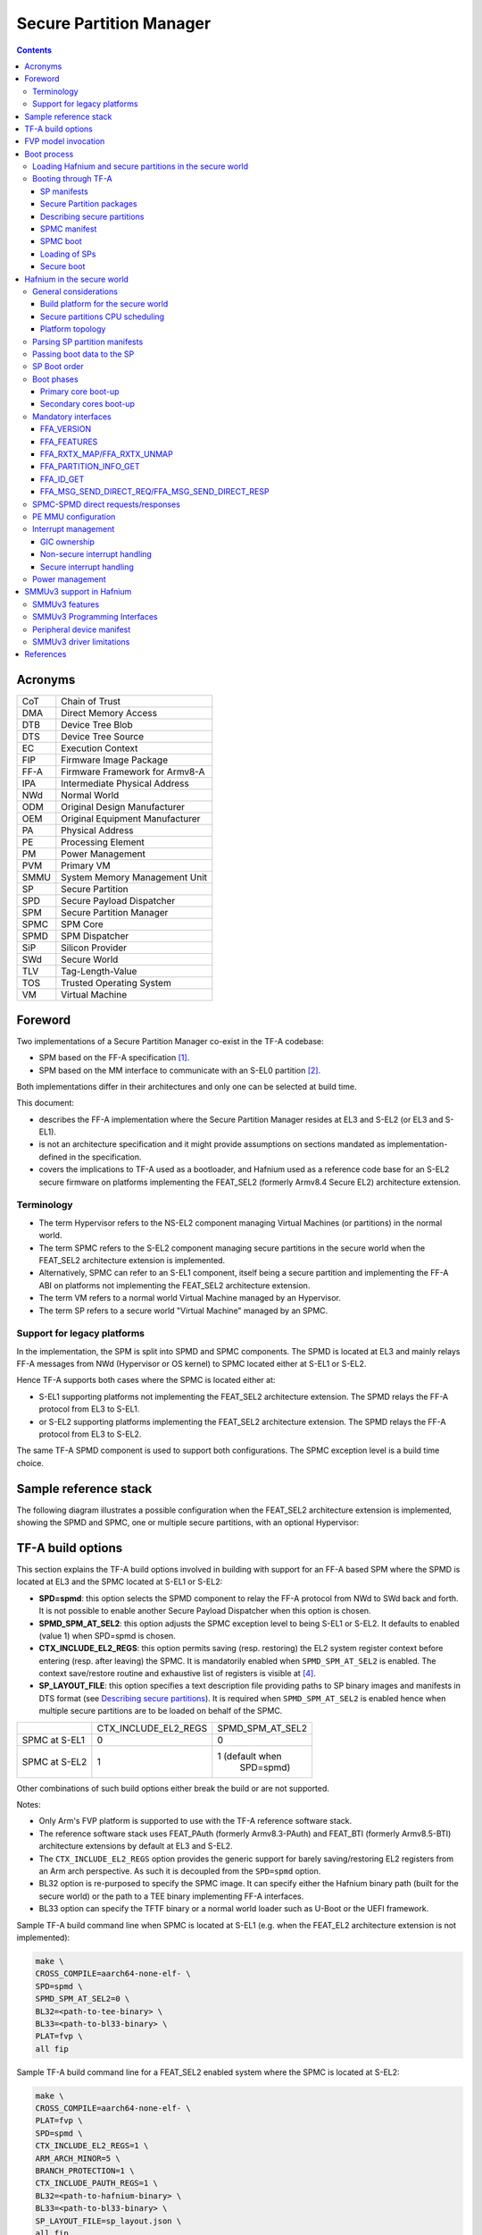 Secure Partition Manager
************************

.. contents::

Acronyms
========

+--------+-----------------------------------+
| CoT    | Chain of Trust                    |
+--------+-----------------------------------+
| DMA    | Direct Memory Access              |
+--------+-----------------------------------+
| DTB    | Device Tree Blob                  |
+--------+-----------------------------------+
| DTS    | Device Tree Source                |
+--------+-----------------------------------+
| EC     | Execution Context                 |
+--------+-----------------------------------+
| FIP    | Firmware Image Package            |
+--------+-----------------------------------+
| FF-A   | Firmware Framework for Armv8-A    |
+--------+-----------------------------------+
| IPA    | Intermediate Physical Address     |
+--------+-----------------------------------+
| NWd    | Normal World                      |
+--------+-----------------------------------+
| ODM    | Original Design Manufacturer      |
+--------+-----------------------------------+
| OEM    | Original Equipment Manufacturer   |
+--------+-----------------------------------+
| PA     | Physical Address                  |
+--------+-----------------------------------+
| PE     | Processing Element                |
+--------+-----------------------------------+
| PM     | Power Management                  |
+--------+-----------------------------------+
| PVM    | Primary VM                        |
+--------+-----------------------------------+
| SMMU   | System Memory Management Unit     |
+--------+-----------------------------------+
| SP     | Secure Partition                  |
+--------+-----------------------------------+
| SPD    | Secure Payload Dispatcher         |
+--------+-----------------------------------+
| SPM    | Secure Partition Manager          |
+--------+-----------------------------------+
| SPMC   | SPM Core                          |
+--------+-----------------------------------+
| SPMD   | SPM Dispatcher                    |
+--------+-----------------------------------+
| SiP    | Silicon Provider                  |
+--------+-----------------------------------+
| SWd    | Secure World                      |
+--------+-----------------------------------+
| TLV    | Tag-Length-Value                  |
+--------+-----------------------------------+
| TOS    | Trusted Operating System          |
+--------+-----------------------------------+
| VM     | Virtual Machine                   |
+--------+-----------------------------------+

Foreword
========

Two implementations of a Secure Partition Manager co-exist in the TF-A codebase:

- SPM based on the FF-A specification `[1]`_.
- SPM based on the MM interface to communicate with an S-EL0 partition `[2]`_.

Both implementations differ in their architectures and only one can be selected
at build time.

This document:

- describes the FF-A implementation where the Secure Partition Manager
  resides at EL3 and S-EL2 (or EL3 and S-EL1).
- is not an architecture specification and it might provide assumptions
  on sections mandated as implementation-defined in the specification.
- covers the implications to TF-A used as a bootloader, and Hafnium
  used as a reference code base for an S-EL2 secure firmware on
  platforms implementing the FEAT_SEL2 (formerly Armv8.4 Secure EL2)
  architecture extension.

Terminology
-----------

- The term Hypervisor refers to the NS-EL2 component managing Virtual Machines
  (or partitions) in the normal world.
- The term SPMC refers to the S-EL2 component managing secure partitions in
  the secure world when the FEAT_SEL2 architecture extension is implemented.
- Alternatively, SPMC can refer to an S-EL1 component, itself being a secure
  partition and implementing the FF-A ABI on platforms not implementing the
  FEAT_SEL2 architecture extension.
- The term VM refers to a normal world Virtual Machine managed by an Hypervisor.
- The term SP refers to a secure world "Virtual Machine" managed by an SPMC.

Support for legacy platforms
----------------------------

In the implementation, the SPM is split into SPMD and SPMC components.
The SPMD is located at EL3 and mainly relays FF-A messages from
NWd (Hypervisor or OS kernel) to SPMC located either at S-EL1 or S-EL2.

Hence TF-A supports both cases where the SPMC is located either at:

- S-EL1 supporting platforms not implementing the FEAT_SEL2 architecture
  extension. The SPMD relays the FF-A protocol from EL3 to S-EL1.
- or S-EL2 supporting platforms implementing the FEAT_SEL2 architecture
  extension. The SPMD relays the FF-A protocol from EL3 to S-EL2.

The same TF-A SPMD component is used to support both configurations.
The SPMC exception level is a build time choice.

Sample reference stack
======================

The following diagram illustrates a possible configuration when the
FEAT_SEL2 architecture extension is implemented, showing the SPMD
and SPMC, one or multiple secure partitions, with an optional
Hypervisor:

.. image:: ../resources/diagrams/ff-a-spm-sel2.png

TF-A build options
==================

This section explains the TF-A build options involved in building with
support for an FF-A based SPM where the SPMD is located at EL3 and the
SPMC located at S-EL1 or S-EL2:

- **SPD=spmd**: this option selects the SPMD component to relay the FF-A
  protocol from NWd to SWd back and forth. It is not possible to
  enable another Secure Payload Dispatcher when this option is chosen.
- **SPMD_SPM_AT_SEL2**: this option adjusts the SPMC exception
  level to being S-EL1 or S-EL2. It defaults to enabled (value 1) when
  SPD=spmd is chosen.
- **CTX_INCLUDE_EL2_REGS**: this option permits saving (resp.
  restoring) the EL2 system register context before entering (resp.
  after leaving) the SPMC. It is mandatorily enabled when
  ``SPMD_SPM_AT_SEL2`` is enabled. The context save/restore routine
  and exhaustive list of registers is visible at `[4]`_.
- **SP_LAYOUT_FILE**: this option specifies a text description file
  providing paths to SP binary images and manifests in DTS format
  (see `Describing secure partitions`_). It
  is required when ``SPMD_SPM_AT_SEL2`` is enabled hence when multiple
  secure partitions are to be loaded on behalf of the SPMC.

+---------------+----------------------+------------------+
|               | CTX_INCLUDE_EL2_REGS | SPMD_SPM_AT_SEL2 |
+---------------+----------------------+------------------+
| SPMC at S-EL1 |         0            |        0         |
+---------------+----------------------+------------------+
| SPMC at S-EL2 |         1            | 1 (default when  |
|               |                      |    SPD=spmd)     |
+---------------+----------------------+------------------+

Other combinations of such build options either break the build or are not
supported.

Notes:

- Only Arm's FVP platform is supported to use with the TF-A reference software
  stack.
- The reference software stack uses FEAT_PAuth (formerly Armv8.3-PAuth) and
  FEAT_BTI (formerly Armv8.5-BTI) architecture extensions by default at EL3
  and S-EL2.
- The ``CTX_INCLUDE_EL2_REGS`` option provides the generic support for
  barely saving/restoring EL2 registers from an Arm arch perspective. As such
  it is decoupled from the ``SPD=spmd`` option.
- BL32 option is re-purposed to specify the SPMC image. It can specify either
  the Hafnium binary path (built for the secure world) or the path to a TEE
  binary implementing FF-A interfaces.
- BL33 option can specify the TFTF binary or a normal world loader
  such as U-Boot or the UEFI framework.

Sample TF-A build command line when SPMC is located at S-EL1
(e.g. when the FEAT_EL2 architecture extension is not implemented):

.. code:: shell

    make \
    CROSS_COMPILE=aarch64-none-elf- \
    SPD=spmd \
    SPMD_SPM_AT_SEL2=0 \
    BL32=<path-to-tee-binary> \
    BL33=<path-to-bl33-binary> \
    PLAT=fvp \
    all fip

Sample TF-A build command line for a FEAT_SEL2 enabled system where the SPMC is
located at S-EL2:

.. code:: shell

    make \
    CROSS_COMPILE=aarch64-none-elf- \
    PLAT=fvp \
    SPD=spmd \
    CTX_INCLUDE_EL2_REGS=1 \
    ARM_ARCH_MINOR=5 \
    BRANCH_PROTECTION=1 \
    CTX_INCLUDE_PAUTH_REGS=1 \
    BL32=<path-to-hafnium-binary> \
    BL33=<path-to-bl33-binary> \
    SP_LAYOUT_FILE=sp_layout.json \
    all fip

Same as above with enabling secure boot in addition:

.. code:: shell

    make \
    CROSS_COMPILE=aarch64-none-elf- \
    PLAT=fvp \
    SPD=spmd \
    CTX_INCLUDE_EL2_REGS=1 \
    ARM_ARCH_MINOR=5 \
    BRANCH_PROTECTION=1 \
    CTX_INCLUDE_PAUTH_REGS=1 \
    BL32=<path-to-hafnium-binary> \
    BL33=<path-to-bl33-binary> \
    SP_LAYOUT_FILE=sp_layout.json \
    MBEDTLS_DIR=<path-to-mbedtls-lib> \
    TRUSTED_BOARD_BOOT=1 \
    COT=dualroot \
    ARM_ROTPK_LOCATION=devel_rsa \
    ROT_KEY=plat/arm/board/common/rotpk/arm_rotprivk_rsa.pem \
    GENERATE_COT=1 \
    all fip

FVP model invocation
====================

The FVP command line needs the following options to exercise the S-EL2 SPMC:

+---------------------------------------------------+------------------------------------+
| - cluster0.has_arm_v8-5=1                         | Implements FEAT_SEL2, FEAT_PAuth,  |
| - cluster1.has_arm_v8-5=1                         | and FEAT_BTI.                      |
+---------------------------------------------------+------------------------------------+
| - pci.pci_smmuv3.mmu.SMMU_AIDR=2                  | Parameters required for the        |
| - pci.pci_smmuv3.mmu.SMMU_IDR0=0x0046123B         | SMMUv3.2 modeling.                 |
| - pci.pci_smmuv3.mmu.SMMU_IDR1=0x00600002         |                                    |
| - pci.pci_smmuv3.mmu.SMMU_IDR3=0x1714             |                                    |
| - pci.pci_smmuv3.mmu.SMMU_IDR5=0xFFFF0472         |                                    |
| - pci.pci_smmuv3.mmu.SMMU_S_IDR1=0xA0000002       |                                    |
| - pci.pci_smmuv3.mmu.SMMU_S_IDR2=0                |                                    |
| - pci.pci_smmuv3.mmu.SMMU_S_IDR3=0                |                                    |
+---------------------------------------------------+------------------------------------+
| - cluster0.has_branch_target_exception=1          | Implements FEAT_BTI.               |
| - cluster1.has_branch_target_exception=1          |                                    |
+---------------------------------------------------+------------------------------------+
| - cluster0.restriction_on_speculative_execution=2 | Required by the EL2 context        |
| - cluster1.restriction_on_speculative_execution=2 | save/restore routine.              |
+---------------------------------------------------+------------------------------------+

Sample FVP command line invocation:

.. code:: shell

    <path-to-fvp-model>/FVP_Base_RevC-2xAEMv8A -C pctl.startup=0.0.0.0
    -C cluster0.NUM_CORES=4 -C cluster1.NUM_CORES=4 -C bp.secure_memory=1 \
    -C bp.secureflashloader.fname=trusted-firmware-a/build/fvp/debug/bl1.bin \
    -C bp.flashloader0.fname=trusted-firmware-a/build/fvp/debug/fip.bin \
    -C bp.pl011_uart0.out_file=fvp-uart0.log -C bp.pl011_uart1.out_file=fvp-uart1.log \
    -C bp.pl011_uart2.out_file=fvp-uart2.log \
    -C cluster0.has_arm_v8-5=1 -C cluster1.has_arm_v8-5=1 -C pci.pci_smmuv3.mmu.SMMU_AIDR=2 \
    -C pci.pci_smmuv3.mmu.SMMU_IDR0=0x0046123B -C pci.pci_smmuv3.mmu.SMMU_IDR1=0x00600002 \
    -C pci.pci_smmuv3.mmu.SMMU_IDR3=0x1714 -C pci.pci_smmuv3.mmu.SMMU_IDR5=0xFFFF0472 \
    -C pci.pci_smmuv3.mmu.SMMU_S_IDR1=0xA0000002 -C pci.pci_smmuv3.mmu.SMMU_S_IDR2=0 \
    -C pci.pci_smmuv3.mmu.SMMU_S_IDR3=0 \
    -C cluster0.has_branch_target_exception=1 \
    -C cluster1.has_branch_target_exception=1 \
    -C cluster0.restriction_on_speculative_execution=2 \
    -C cluster1.restriction_on_speculative_execution=2

Boot process
============

Loading Hafnium and secure partitions in the secure world
---------------------------------------------------------

TF-A BL2 is the bootlader for the SPMC and SPs in the secure world.

SPs may be signed by different parties (SiP, OEM/ODM, TOS vendor, etc.).
Thus they are supplied as distinct signed entities within the FIP flash
image. The FIP image itself is not signed hence this provides the ability
to upgrade SPs in the field.

Booting through TF-A
--------------------

SP manifests
~~~~~~~~~~~~

An SP manifest describes SP attributes as defined in `[1]`_
(partition manifest at virtual FF-A instance) in DTS format. It is
represented as a single file associated with the SP. A sample is
provided by `[5]`_. A binding document is provided by `[6]`_.

Secure Partition packages
~~~~~~~~~~~~~~~~~~~~~~~~~

Secure partitions are bundled as independent package files consisting
of:

- a header
- a DTB
- an image payload

The header starts with a magic value and offset values to SP DTB and
image payload. Each SP package is loaded independently by BL2 loader
and verified for authenticity and integrity.

The SP package identified by its UUID (matching FF-A uuid property) is
inserted as a single entry into the FIP at end of the TF-A build flow
as shown:

.. code:: shell

    Trusted Boot Firmware BL2: offset=0x1F0, size=0x8AE1, cmdline="--tb-fw"
    EL3 Runtime Firmware BL31: offset=0x8CD1, size=0x13000, cmdline="--soc-fw"
    Secure Payload BL32 (Trusted OS): offset=0x1BCD1, size=0x15270, cmdline="--tos-fw"
    Non-Trusted Firmware BL33: offset=0x30F41, size=0x92E0, cmdline="--nt-fw"
    HW_CONFIG: offset=0x3A221, size=0x2348, cmdline="--hw-config"
    TB_FW_CONFIG: offset=0x3C569, size=0x37A, cmdline="--tb-fw-config"
    SOC_FW_CONFIG: offset=0x3C8E3, size=0x48, cmdline="--soc-fw-config"
    TOS_FW_CONFIG: offset=0x3C92B, size=0x427, cmdline="--tos-fw-config"
    NT_FW_CONFIG: offset=0x3CD52, size=0x48, cmdline="--nt-fw-config"
    B4B5671E-4A90-4FE1-B81F-FB13DAE1DACB: offset=0x3CD9A, size=0xC168, cmdline="--blob"
    D1582309-F023-47B9-827C-4464F5578FC8: offset=0x48F02, size=0xC168, cmdline="--blob"

.. uml:: ../resources/diagrams/plantuml/fip-secure-partitions.puml

Describing secure partitions
~~~~~~~~~~~~~~~~~~~~~~~~~~~~

A json-formatted description file is passed to the build flow specifying paths
to the SP binary image and associated DTS partition manifest file. The latter
is processed by the dtc compiler to generate a DTB fed into the SP package.
This file also specifies the SP owner (as an optional field) identifying the
signing domain in case of dual root CoT.
The SP owner can either be the silicon or the platform provider. The
corresponding "owner" field value can either take the value of "SiP" or "Plat".
In absence of "owner" field, it defaults to "SiP" owner.

.. code:: shell

    {
        "tee1" : {
            "image": "tee1.bin",
             "pm": "tee1.dts",
             "owner": "SiP"
        },

        "tee2" : {
            "image": "tee2.bin",
            "pm": "tee2.dts",
            "owner": "Plat"
        }
    }

SPMC manifest
~~~~~~~~~~~~~

This manifest contains the SPMC *attribute* node consumed by the SPMD at boot
time. It implements `[1]`_ (SP manifest at physical FF-A instance) and serves
two different cases:

- The SPMC resides at S-EL1: the SPMC manifest is used by the SPMD to setup a
  SP that co-resides with the SPMC and executes at S-EL1 or Secure Supervisor
  mode.
- The SPMC resides at S-EL2: the SPMC manifest is used by the SPMD to setup
  the environment required by the SPMC to run at S-EL2. SPs run at S-EL1 or
  S-EL0.

.. code:: shell

    attribute {
        spmc_id = <0x8000>;
        maj_ver = <0x1>;
        min_ver = <0x0>;
        exec_state = <0x0>;
        load_address = <0x0 0x6000000>;
        entrypoint = <0x0 0x6000000>;
        binary_size = <0x60000>;
    };

- *spmc_id* defines the endpoint ID value that SPMC can query through
  ``FFA_ID_GET``.
- *maj_ver/min_ver*. SPMD checks provided version versus its internal
  version and aborts if not matching.
- *exec_state* defines the SPMC execution state (AArch64 or AArch32).
  Notice Hafnium used as a SPMC only supports AArch64.
- *load_address* and *binary_size* are mostly used to verify secondary
  entry points fit into the loaded binary image.
- *entrypoint* defines the cold boot primary core entry point used by
  SPMD (currently matches ``BL32_BASE``) to enter the SPMC.

Other nodes in the manifest are consumed by Hafnium in the secure world.
A sample can be found at [7]:

- The *hypervisor* node describes SPs. *is_ffa_partition* boolean attribute
  indicates a FF-A compliant SP. The *load_address* field specifies the load
  address at which TF-A loaded the SP package.
- *cpus* node provide the platform topology and allows MPIDR to VMPIDR mapping.
  Note the primary core is declared first, then secondary core are declared
  in reverse order.
- The *memory* node provides platform information on the ranges of memory
  available to the SPMC.

SPMC boot
~~~~~~~~~

The SPMC is loaded by BL2 as the BL32 image.

The SPMC manifest is loaded by BL2 as the ``TOS_FW_CONFIG`` image `[9]`_.

BL2 passes the SPMC manifest address to BL31 through a register.

At boot time, the SPMD in BL31 runs from the primary core, initializes the core
contexts and launches the SPMC (BL32) passing the following information through
registers:

- X0 holds the ``TOS_FW_CONFIG`` physical address (or SPMC manifest blob).
- X1 holds the ``HW_CONFIG`` physical address.
- X4 holds the currently running core linear id.

Loading of SPs
~~~~~~~~~~~~~~

At boot time, BL2 loads SPs sequentially in addition to the SPMC as depicted
below:

.. uml:: ../resources/diagrams/plantuml/bl2-loading-sp.puml

Note this boot flow is an implementation sample on Arm's FVP platform.
Platforms not using TF-A's *Firmware CONFiguration* framework would adjust to a
different implementation.

Secure boot
~~~~~~~~~~~

The SP content certificate is inserted as a separate FIP item so that BL2 loads SPMC,
SPMC manifest, secure partitions and verifies them for authenticity and integrity.
Refer to TBBR specification `[3]`_.

The multiple-signing domain feature (in current state dual signing domain `[8]`_) allows
the use of two root keys namely S-ROTPK and NS-ROTPK:

- SPMC (BL32) and SPMC manifest are signed by the SiP using the S-ROTPK.
- BL33 may be signed by the OEM using NS-ROTPK.
- An SP may be signed either by SiP (using S-ROTPK) or by OEM (using NS-ROTPK).

Also refer to `Describing secure partitions`_ and `TF-A build options`_ sections.

Hafnium in the secure world
===========================

General considerations
----------------------

Build platform for the secure world
~~~~~~~~~~~~~~~~~~~~~~~~~~~~~~~~~~~

In the Hafnium reference implementation specific code parts are only relevant to
the secure world. Such portions are isolated in architecture specific files
and/or enclosed by a ``SECURE_WORLD`` macro.

Secure partitions CPU scheduling
~~~~~~~~~~~~~~~~~~~~~~~~~~~~~~~~

The FF-A v1.0 specification `[1]`_ provides two ways to relinquinsh CPU time to
secure partitions. For this a VM (Hypervisor or OS kernel), or SP invokes one of:

- the FFA_MSG_SEND_DIRECT_REQ interface.
- the FFA_RUN interface.

Platform topology
~~~~~~~~~~~~~~~~~

The *execution-ctx-count* SP manifest field can take the value of one or the
total number of PEs. The FF-A v1.0 specification `[1]`_  recommends the
following SP types:

- Pinned MP SPs: an execution context matches a physical PE. MP SPs must
  implement the same number of ECs as the number of PEs in the platform.
- Migratable UP SPs: a single execution context can run and be migrated on any
  physical PE. Such SP declares a single EC in its SP manifest. An UP SP can
  receive a direct message request originating from any physical core targeting
  the single execution context.

Parsing SP partition manifests
------------------------------

Hafnium consumes SP manifests as defined in `[1]`_ and `SP manifests`_.
Note the current implementation may not implement all optional fields.

The SP manifest may contain memory and device regions nodes. In case of
an S-EL2 SPMC:

- Memory regions are mapped in the SP EL1&0 Stage-2 translation regime at
  load time (or EL1&0 Stage-1 for an S-EL1 SPMC). A memory region node can
  specify RX/TX buffer regions in which case it is not necessary for an SP
  to explicitly invoke the ``FFA_RXTX_MAP`` interface.
- Device regions are mapped in the SP EL1&0 Stage-2 translation regime (or
  EL1&0 Stage-1 for an S-EL1 SPMC) as peripherals and possibly allocate
  additional resources (e.g. interrupts).

For the S-EL2 SPMC, base addresses for memory and device region nodes are IPAs
provided the SPMC identity maps IPAs to PAs within SP EL1&0 Stage-2 translation
regime.

Note: in the current implementation both VTTBR_EL2 and VSTTBR_EL2 point to the
same set of page tables. It is still open whether two sets of page tables shall
be provided per SP. The memory region node as defined in the specification
provides a memory security attribute hinting to map either to the secure or
non-secure EL1&0 Stage-2 table if it exists.

Passing boot data to the SP
---------------------------

In `[1]`_ , the "Protocol for passing data" section defines a method for passing
boot data to SPs (not currently implemented).

Provided that the whole secure partition package image (see
`Secure Partition packages`_) is mapped to the SP secure EL1&0 Stage-2
translation regime, an SP can access its own manifest DTB blob and extract its
partition manifest properties.

SP Boot order
-------------

SP manifests provide an optional boot order attribute meant to resolve
dependencies such as an SP providing a service required to properly boot
another SP.

It is possible for an SP to call into another SP through a direct request
provided the latter SP has already been booted.

Boot phases
-----------

Primary core boot-up
~~~~~~~~~~~~~~~~~~~~

Upon boot-up, BL31 hands over to the SPMC (BL32) on the primary boot physical
core. The SPMC performs its platform initializations and registers the SPMC
secondary physical core entry point physical address by the use of the
FFA_SECONDARY_EP_REGISTER interface (SMC invocation from the SPMC to the SPMD
at secure physical FF-A instance). This interface is implementation-defined in
context of FF-A v1.0.

The SPMC then creates secure partitions based on SP packages and manifests. Each
secure partition is launched in sequence (`SP Boot order`_) on their "primary"
execution context. If the primary boot physical core linear id is N, an MP SP is
started using EC[N] on PE[N] (see `Platform topology`_). If the partition is a
UP SP, it is started using its unique EC0 on PE[N].

The SP primary EC (or the EC used when the partition is booted as described
above):

- Performs the overall SP boot time initialization, and in case of a MP SP,
  prepares the SP environment for other execution contexts.
- In the case of a MP SP, it invokes the FFA_SECONDARY_EP_REGISTER at secure
  virtual FF-A instance (SMC invocation from SP to SPMC) to provide the IPA
  entry point for other execution contexts.
- Exits through ``FFA_MSG_WAIT`` to indicate successful initialization or
  ``FFA_ERROR`` in case of failure.

Secondary cores boot-up
~~~~~~~~~~~~~~~~~~~~~~~

Once the system is started and NWd brought up, a secondary physical core is
woken up by the ``PSCI_CPU_ON`` service invocation. The TF-A SPD hook mechanism
calls into the SPMD on the newly woken up physical core. Then the SPMC is
entered at the secondary physical core entry point.

In the current implementation, the first SP is resumed on the coresponding EC
(the virtual CPU which matches the physical core). The implication is that the
first SP must be a MP SP.

In a linux based system, once secure and normal worlds are booted but prior to
a NWd FF-A driver has been loaded:

- The first SP has initialized all its ECs in response to primary core boot up
  (at system initialization) and secondary core boot up (as a result of linux
  invoking PSCI_CPU_ON for all secondary cores).
- Other SPs have their first execution context initialized as a result of secure
  world initialization on the primary boot core. Other ECs for those SPs have to
  be run first through ffa_run to complete their initialization (which results
  in the EC completing with FFA_MSG_WAIT).

Refer to `Power management`_ for further details.

Mandatory interfaces
--------------------

The following interfaces are exposed to SPs:

-  ``FFA_VERSION``
-  ``FFA_FEATURES``
-  ``FFA_RX_RELEASE``
-  ``FFA_RXTX_MAP``
-  ``FFA_RXTX_UNMAP`` (not implemented)
-  ``FFA_PARTITION_INFO_GET``
-  ``FFA_ID_GET``
-  ``FFA_MSG_WAIT``
-  ``FFA_MSG_SEND_DIRECT_REQ``
-  ``FFA_MSG_SEND_DIRECT_RESP``
-  ``FFA_MEM_DONATE``
-  ``FFA_MEM_LEND``
-  ``FFA_MEM_SHARE``
-  ``FFA_MEM_RETRIEVE_REQ``
-  ``FFA_MEM_RETRIEVE_RESP``
-  ``FFA_MEM_RELINQUISH``
-  ``FFA_MEM_RECLAIM``
-  ``FFA_SECONDARY_EP_REGISTER``

FFA_VERSION
~~~~~~~~~~~

``FFA_VERSION`` requires a *requested_version* parameter from the caller.
The returned value depends on the caller:

- Hypervisor or OS kernel in NS-EL1/EL2: the SPMD returns the SPMC version
  specified in the SPMC manifest.
- SP: the SPMC returns its own implemented version.
- SPMC at S-EL1/S-EL2: the SPMD returns its own implemented version.

FFA_FEATURES
~~~~~~~~~~~~

FF-A features supported by the SPMC may be discovered by secure partitions at
boot (that is prior to NWd is booted) or run-time.

The SPMC calling FFA_FEATURES at secure physical FF-A instance always get
FFA_SUCCESS from the SPMD.

The request made by an Hypervisor or OS kernel is forwarded to the SPMC and
the response relayed back to the NWd.

FFA_RXTX_MAP/FFA_RXTX_UNMAP
~~~~~~~~~~~~~~~~~~~~~~~~~~~

When invoked from a secure partition FFA_RXTX_MAP maps the provided send and
receive buffers described by their IPAs to the SP EL1&0 Stage-2 translation
regime as secure buffers in the MMU descriptors.

When invoked from the Hypervisor or OS kernel, the buffers are mapped into the
SPMC EL2 Stage-1 translation regime and marked as NS buffers in the MMU
descriptors.

Note:

- FFA_RXTX_UNMAP is not implemented.

FFA_PARTITION_INFO_GET
~~~~~~~~~~~~~~~~~~~~~~

Partition info get call can originate:

- from SP to SPMC
- from Hypervisor or OS kernel to SPMC. The request is relayed by the SPMD.

FFA_ID_GET
~~~~~~~~~~

The FF-A id space is split into a non-secure space and secure space:

- FF-A ID with bit 15 clear relates to VMs.
- FF-A ID with bit 15 set related to SPs.
- FF-A IDs 0, 0xffff, 0x8000 are assigned respectively to the Hypervisor, SPMD
  and SPMC.

The SPMD returns:

- The default zero value on invocation from the Hypervisor.
- The ``spmc_id`` value specified in the SPMC manifest on invocation from
  the SPMC (see `SPMC manifest`_)

This convention helps the SPMC to determine the origin and destination worlds in
an FF-A ABI invocation. In particular the SPMC shall filter unauthorized
transactions in its world switch routine. It must not be permitted for a VM to
use a secure FF-A ID as origin world by spoofing:

- A VM-to-SP direct request/response shall set the origin world to be non-secure
  (FF-A ID bit 15 clear) and destination world to be secure (FF-A ID bit 15
  set).
- Similarly, an SP-to-SP direct request/response shall set the FF-A ID bit 15
  for both origin and destination IDs.

An incoming direct message request arriving at SPMD from NWd is forwarded to
SPMC without a specific check. The SPMC is resumed through eret and "knows" the
message is coming from normal world in this specific code path. Thus the origin
endpoint ID must be checked by SPMC for being a normal world ID.

An SP sending a direct message request must have bit 15 set in its origin
endpoint ID and this can be checked by the SPMC when the SP invokes the ABI.

The SPMC shall reject the direct message if the claimed world in origin endpoint
ID is not consistent:

-  It is either forwarded by SPMD and thus origin endpoint ID must be a "normal
   world ID",
-  or initiated by an SP and thus origin endpoint ID must be a "secure world ID".


FFA_MSG_SEND_DIRECT_REQ/FFA_MSG_SEND_DIRECT_RESP
~~~~~~~~~~~~~~~~~~~~~~~~~~~~~~~~~~~~~~~~~~~~~~~~

This is a mandatory interface for secure partitions consisting in direct request
and responses with the following rules:

- An SP can send a direct request to another SP.
- An SP can receive a direct request from another SP.
- An SP can send a direct response to another SP.
- An SP cannot send a direct request to an Hypervisor or OS kernel.
- An Hypervisor or OS kernel can send a direct request to an SP.
- An SP can send a direct response to an Hypervisor or OS kernel.

SPMC-SPMD direct requests/responses
-----------------------------------

Implementation-defined FF-A IDs are allocated to the SPMC and SPMD.
Using those IDs in source/destination fields of a direct request/response
permits SPMD to SPMC communication and either way.

- SPMC to SPMD direct request/response uses SMC conduit.
- SPMD to SPMC direct request/response uses ERET conduit.

PE MMU configuration
--------------------

With secure virtualization enabled, two IPA spaces are output from the secure
EL1&0 Stage-1 translation (secure and non-secure). The EL1&0 Stage-2 translation
hardware is fed by:

- A single secure IPA space when the SP EL1&0 Stage-1 MMU is disabled.
- Two IPA spaces (secure and non-secure) when the SP EL1&0 Stage-1 MMU is
  enabled.

``VTCR_EL2`` and ``VSTCR_EL2`` provide configuration bits for controlling the
NS/S IPA translations.
``VSTCR_EL2.SW`` = 0, ``VSTCR_EL2.SA`` = 0,``VTCR_EL2.NSW`` = 0, ``VTCR_EL2.NSA`` = 1:

- Stage-2 translations for the NS IPA space access the NS PA space.
- Stage-2 translation table walks for the NS IPA space are to the secure PA space.

Secure and non-secure IPA regions use the same set of Stage-2 page tables within
a SP.

Interrupt management
--------------------

GIC ownership
~~~~~~~~~~~~~

The SPMC owns the GIC configuration. Secure and non-secure interrupts are
trapped at S-EL2. The SPMC manages interrupt resources and allocates interrupt
IDs based on SP manifests. The SPMC acknowledges physical interrupts and injects
virtual interrupts by setting the use of vIRQ/vFIQ bits before resuming a SP.

Non-secure interrupt handling
~~~~~~~~~~~~~~~~~~~~~~~~~~~~~

The following illustrate the scenarios of non secure physical interrupts trapped
by the SPMC:

- The SP handles a managed exit operation:

.. image:: ../resources/diagrams/ffa-ns-interrupt-handling-managed-exit.png

- The SP is pre-empted without managed exit:

.. image:: ../resources/diagrams/ffa-ns-interrupt-handling-sp-preemption.png

Secure interrupt handling
~~~~~~~~~~~~~~~~~~~~~~~~~

The current implementation does not support handling of secure interrupts
trapped by the SPMC at S-EL2. This is work in progress planned for future
releases.

Power management
----------------

In platforms with or without secure virtualization:

- The NWd owns the platform PM policy.
- The Hypervisor or OS kernel is the component initiating PSCI service calls.
- The EL3 PSCI library is in charge of the PM coordination and control
  (eventually writing to platform registers).
- While coordinating PM events, the PSCI library calls backs into the Secure
  Payload Dispatcher for events the latter has statically registered to.

When using the SPMD as a Secure Payload Dispatcher:

- A power management event is relayed through the SPD hook to the SPMC.
- In the current implementation only cpu on (svc_on_finish) and cpu off
  (svc_off) hooks are registered.
- The behavior for the cpu on event is described in `Secondary cores boot-up`_.
  The SPMC is entered through its secondary physical core entry point.
- The cpu off event occurs when the NWd calls PSCI_CPU_OFF. The method by which
  the PM event is conveyed to the SPMC is implementation-defined in context of
  FF-A v1.0 (`SPMC-SPMD direct requests/responses`_). It consists in a SPMD-to-SPMC
  direct request/response conveying the PM event details and SPMC response.
  The SPMD performs a synchronous entry into the SPMC. The SPMC is entered and
  updates its internal state to reflect the physical core is being turned off.
  In the current implementation no SP is resumed as a consequence. This behavior
  ensures a minimal support for CPU hotplug e.g. when initiated by the NWd linux
  userspace.

SMMUv3 support in Hafnium
=========================

An SMMU is analogous to an MMU in a CPU. It performs address translations for
Direct Memory Access (DMA) requests from system I/O devices.
The responsibilities of an SMMU include:

-  Translation: Incoming DMA requests are translated from bus address space to
   system physical address space using translation tables compliant to
   Armv8/Armv7 VMSA descriptor format.
-  Protection: An I/O device can be prohibited from read, write access to a
   memory region or allowed.
-  Isolation: Traffic from each individial device can be independently managed.
   The devices are differentiated from each other using unique translation
   tables.

The following diagram illustrates a typical SMMU IP integrated in a SoC with
several I/O devices along with Interconnect and Memory system.

.. image:: ../resources/diagrams/MMU-600.png

SMMU has several versions including SMMUv1, SMMUv2 and SMMUv3. Hafnium provides
support for SMMUv3 driver in both normal and secure world. A brief introduction
of SMMUv3 functionality and the corresponding software support in Hafnium is
provided here.

SMMUv3 features
---------------

-  SMMUv3 provides Stage1, Stage2 translation as well as nested (Stage1 + Stage2)
   translation support. It can either bypass or abort incoming translations as
   well.
-  Traffic (memory transactions) from each upstream I/O peripheral device,
   referred to as Stream, can be independently managed using a combination of
   several memory based configuration structures. This allows the SMMUv3 to
   support a large number of streams with each stream assigned to a unique
   translation context.
-  Support for Armv8.1 VMSA where the SMMU shares the translation tables with
   a Processing Element. AArch32(LPAE) and AArch64 translation table format
   are supported by SMMUv3.
-  SMMUv3 offers non-secure stream support with secure stream support being
   optional. Logically, SMMUv3 behaves as if there is an indepdendent SMMU
   instance for secure and non-secure stream support.
-  It also supports sub-streams to differentiate traffic from a virtualized
   peripheral associated with a VM/SP.
-  Additionally, SMMUv3.2 provides support for PEs implementing Armv8.4-A
   extensions. Consequently, SPM depends on Secure EL2 support in SMMUv3.2
   for providing Secure Stage2 translation support to upstream peripheral
   devices.

SMMUv3 Programming Interfaces
-----------------------------

SMMUv3 has three software interfaces that are used by the Hafnium driver to
configure the behaviour of SMMUv3 and manage the streams.

-  Memory based data strutures that provide unique translation context for
   each stream.
-  Memory based circular buffers for command queue and event queue.
-  A large number of SMMU configuration registers that are memory mapped during
   boot time by Hafnium driver. Except a few registers, all configuration
   registers have independent secure and non-secure versions to configure the
   behaviour of SMMUv3 for translation of secure and non-secure streams
   respectively.

Peripheral device manifest
--------------------------

Currently, SMMUv3 driver in Hafnium only supports dependent peripheral devices.
These devices are dependent on PE endpoint to initiate and receive memory
management transactions on their behalf. The acccess to the MMIO regions of
any such device is assigned to the endpoint during boot. Moreover, SMMUv3 driver
uses the same stage 2 translations for the device as those used by partition
manager on behalf of the PE endpoint. This ensures that the peripheral device
has the same visibility of the physical address space as the endpoint. The
device node of the corresponding partition manifest (refer to `[1]`_ section 3.2
) must specify these additional properties for each peripheral device in the
system :

-  smmu-id: This field helps to identify the SMMU instance that this device is
   upstream of.
-  stream-ids: List of stream IDs assigned to this device.

.. code:: shell

    smmuv3-testengine {
        base-address = <0x00000000 0x2bfe0000>;
        pages-count = <32>;
        attributes = <0x3>;
        smmu-id = <0>;
        stream-ids = <0x0 0x1>;
        interrupts = <0x2 0x3>, <0x4 0x5>;
        exclusive-access;
    };

SMMUv3 driver limitations
-------------------------

The primary design goal for the Hafnium SMMU driver is to support secure
streams.

-  Currently, the driver only supports Stage2 translations. No support for
   Stage1 or nested translations.
-  Supports only AArch64 translation format.
-  No support for features such as PCI Express (PASIDs, ATS, PRI), MSI, RAS,
   Fault handling, Performance Monitor Extensions, Event Handling, MPAM.
-  No support for independent peripheral devices.

References
==========

.. _[1]:

[1] `Arm Firmware Framework for Armv8-A <https://developer.arm.com/docs/den0077/latest>`__

.. _[2]:

[2] :ref:`Secure Partition Manager using MM interface<Secure Partition Manager (MM)>`

.. _[3]:

[3] `Trusted Boot Board Requirements
Client <https://developer.arm.com/documentation/den0006/d/>`__

.. _[4]:

[4] https://git.trustedfirmware.org/TF-A/trusted-firmware-a.git/tree/lib/el3_runtime/aarch64/context.S#n45

.. _[5]:

[5] https://git.trustedfirmware.org/TF-A/tf-a-tests.git/tree/spm/cactus/plat/arm/fvp/fdts/cactus.dts

.. _[6]:

[6] https://trustedfirmware-a.readthedocs.io/en/latest/components/ffa-manifest-binding.html

.. _[7]:

[7] https://git.trustedfirmware.org/TF-A/trusted-firmware-a.git/tree/plat/arm/board/fvp/fdts/fvp_spmc_manifest.dts

.. _[8]:

[8] https://lists.trustedfirmware.org/pipermail/tf-a/2020-February/000296.html

.. _[9]:

[9] https://trustedfirmware-a.readthedocs.io/en/latest/design/firmware-design.html#dynamic-configuration-during-cold-boot

--------------

*Copyright (c) 2020-2021, Arm Limited and Contributors. All rights reserved.*
